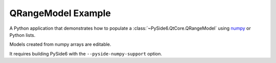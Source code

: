 QRangeModel Example
===================

A Python application that demonstrates how to populate
a :class:`~PySide6.QtCore.QRangeModel` using
`numpy <https://numpy.org>`_ or Python lists.

Models created from numpy arrays are editable.

It requires building PySide6 with the ``--pyside-numpy-support`` option.

